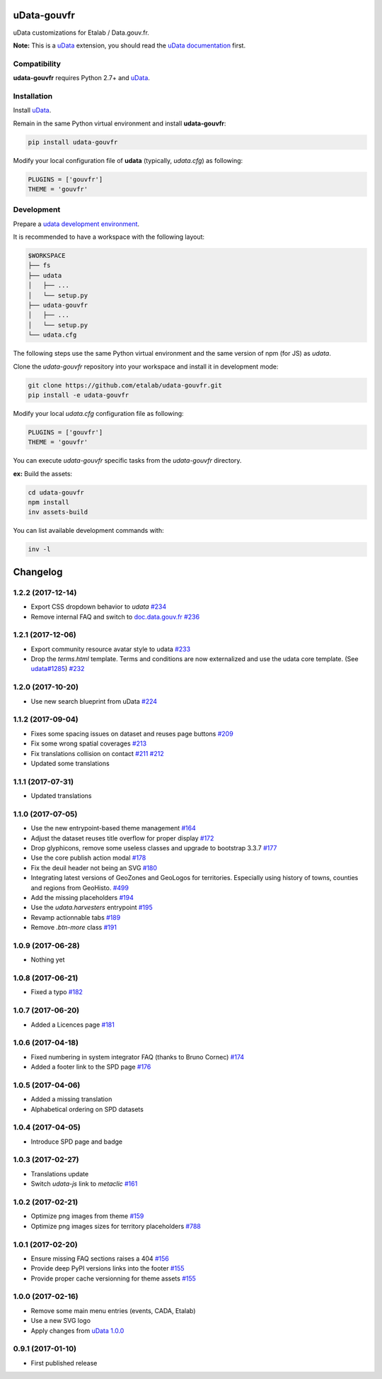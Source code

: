 uData-gouvfr
============


.. image:: https://badges.gitter.im/Join%20Chat.svg
    :target: https://gitter.im/etalab/udata-gouvfr
    :alt: Join the chat at https://gitter.im/etalab/udata-gouvfr


uData customizations for Etalab / Data.gouv.fr.

**Note:** This is a `uData`_ extension, you should read the `uData documentation <http://udata.readthedocs.io/en/stable/>`_ first.

Compatibility
-------------

**udata-gouvfr** requires Python 2.7+ and `uData`_.


Installation
------------

Install `uData`_.

Remain in the same Python virtual environment
and install **udata-gouvfr**:

.. code-block:: shell

    pip install udata-gouvfr



Modify your local configuration file of **udata** (typically, `udata.cfg`) as following:

.. code-block:: python

    PLUGINS = ['gouvfr']
    THEME = 'gouvfr'



Development
-----------

Prepare a `udata development environment <http://udata.readthedocs.io/en/stable/development-environment/>`_.

It is recommended to have a workspace with the following layout:

.. code-block:: shell

    $WORKSPACE
    ├── fs
    ├── udata
    │   ├── ...
    │   └── setup.py
    ├── udata-gouvfr
    │   ├── ...
    │   └── setup.py
    └── udata.cfg



The following steps use the same Python virtual environment
and the same version of npm (for JS) as `udata`.

Clone the `udata-gouvfr` repository into your workspace
and install it in development mode:

.. code-block:: shell

    git clone https://github.com/etalab/udata-gouvfr.git
    pip install -e udata-gouvfr



Modify your local `udata.cfg` configuration file as following:

.. code-block:: python

    PLUGINS = ['gouvfr']
    THEME = 'gouvfr'



You can execute `udata-gouvfr` specific tasks from the `udata-gouvfr` directory.

**ex:** Build the assets:

.. code-block:: shell

    cd udata-gouvfr
    npm install
    inv assets-build



You can list available development commands with:

.. code-block:: shell

    inv -l




.. _circleci-url: https://circleci.com/gh/etalab/udata-gouvfr
.. _circleci-badge: https://circleci.com/gh/etalab/udata-gouvfr.svg?style=shield
.. _gitter-badge: https://badges.gitter.im/Join%20Chat.svg
.. _gitter-url: https://gitter.im/etalab/udata-gouvfr
.. _uData: https://github.com/opendatateam/udata
.. _udata-doc: http://udata.readthedocs.io/en/stable/
.. _udata-develop: http://udata.readthedocs.io/en/stable/development-environment/

Changelog
=========

1.2.2 (2017-12-14)
------------------

- Export CSS dropdown behavior to `udata` `#234 <https://github.com/etalab/udata-gouvfr/pull/234>`_
- Remove internal FAQ and switch to `doc.data.gouv.fr <https://doc.data.gouv.fr>`_ `#236 <https://github.com/etalab/udata-gouvfr/issues/236>`_

1.2.1 (2017-12-06)
------------------

- Export community resource avatar style to udata `#233 <https://github.com/etalab/udata-gouvfr/pull/233>`_
- Drop the `terms.html` template. Terms and conditions are now externalized and use the udata core template. (See `udata#1285 <https://github.com/opendatateam/udata/pull/1285>`_) `#232 <https://github.com/etalab/udata-gouvfr/pull/232>`_

1.2.0 (2017-10-20)
------------------

- Use new search blueprint from uData `#224 <https://github.com/etalab/udata-gouvfr/pull/224>`_

1.1.2 (2017-09-04)
------------------

- Fixes some spacing issues on dataset and reuses page buttons
  `#209 <https://github.com/etalab/udata-gouvfr/pull/209>`_
- Fix some wrong spatial coverages
  `#213 <https://github.com/etalab/udata-gouvfr/pull/213>`_
- Fix translations collision on contact `#211 <https://github.com/etalab/udata-gouvfr/pull/211>`_ `#212 <https://github.com/etalab/udata-gouvfr/pull/212>`_
- Updated some translations

1.1.1 (2017-07-31)
------------------

- Updated translations

1.1.0 (2017-07-05)
------------------

- Use the new entrypoint-based theme management
  `#164 <https://github.com/etalab/udata-gouvfr/pull/164>`_
- Adjust the dataset reuses title overflow for proper display
  `#172 <https://github.com/etalab/udata-gouvfr/pull/172>`_
- Drop glyphicons, remove some useless classes and upgrade to bootstrap 3.3.7
  `#177 <https://github.com/etalab/udata-gouvfr/pull/177>`_
- Use the core publish action modal
  `#178 <https://github.com/etalab/udata-gouvfr/pull/178>`_
- Fix the deuil header not being an SVG
  `#180 <https://github.com/etalab/udata-gouvfr/pull/180>`_
- Integrating latest versions of GeoZones and GeoLogos for territories.
  Especially using history of towns, counties and regions from GeoHisto.
  `#499 <https://github.com/opendatateam/udata/issues/499>`_
- Add the missing placeholders
  `#194 <https://github.com/etalab/udata-gouvfr/pull/194>`_
- Use the `udata.harvesters` entrypoint
  `#195 <https://github.com/etalab/udata-gouvfr/pull/195>`_
- Revamp actionnable tabs
  `#189 <https://github.com/etalab/udata-gouvfr/pull/189>`_
- Remove `.btn-more` class
  `#191 <https://github.com/etalab/udata-gouvfr/pull/191>`_

1.0.9 (2017-06-28)
------------------

- Nothing yet

1.0.8 (2017-06-21)
------------------

- Fixed a typo
  `#182 <https://github.com/etalab/udata-gouvfr/pull/182>`_

1.0.7 (2017-06-20)
------------------

- Added a Licences page
  `#181 <https://github.com/etalab/udata-gouvfr/pull/181>`_

1.0.6 (2017-04-18)
------------------

- Fixed numbering in system integrator FAQ (thanks to Bruno Cornec)
  `#174 <https://github.com/etalab/udata-gouvfr/pull/174>`_
- Added a footer link to the SPD page
  `#176 <https://github.com/etalab/udata-gouvfr/pull/176>`_

1.0.5 (2017-04-06)
------------------

- Added a missing translation
- Alphabetical ordering on SPD datasets

1.0.4 (2017-04-05)
------------------

- Introduce SPD page and badge

1.0.3 (2017-02-27)
------------------

- Translations update
- Switch `udata-js` link to `metaclic` `#161 <https://github.com/etalab/udata-gouvfr/pull/161>`_

1.0.2 (2017-02-21)
------------------

- Optimize png images from theme `#159 <https://github.com/etalab/udata-gouvfr/issues/159>`_
- Optimize png images sizes for territory placeholders `#788 <https://github.com/opendatateam/udata/issues/788>`_

1.0.1 (2017-02-20)
------------------

- Ensure missing FAQ sections raises a 404 `#156 <https://github.com/etalab/udata-gouvfr/issues/156>`_
- Provide deep PyPI versions links into the footer `#155 <https://github.com/etalab/udata-gouvfr/pull/155>`_
- Provide proper cache versionning for theme assets `#155 <https://github.com/etalab/udata-gouvfr/pull/155>`_

1.0.0 (2017-02-16)
------------------

- Remove some main menu entries (events, CADA, Etalab)
- Use a new SVG logo
- Apply changes from `uData 1.0.0 <https://pypi.python.org/pypi/udata/1.0.0#changelog>`_

0.9.1 (2017-01-10)
------------------

- First published release



